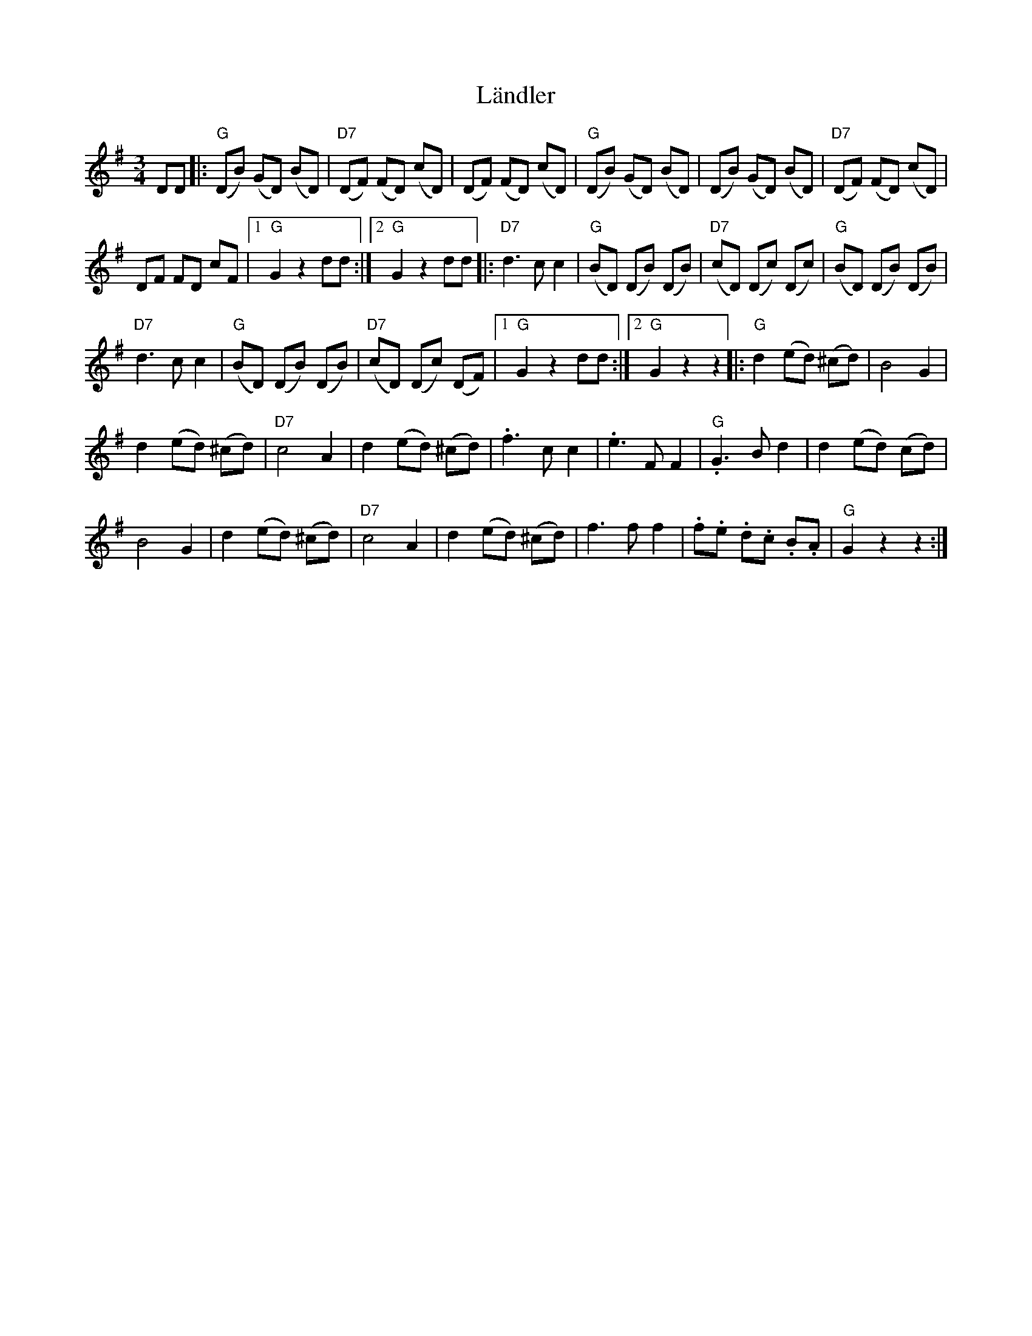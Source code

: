 X: 2
T: Ländler
Z: JACKB
S: https://thesession.org/tunes/13876#setting24951
R: waltz
M: 3/4
L: 1/8
K: Gmaj
DD |: ("G"DB) (GD) (BD) | ("D7"DF) (FD) (cD) | (DF) (FD) (cD) | ("G"DB) (GD) (BD) | (DB) (GD) (BD) | ("D7"DF) (FD) (cD) |
DF FD cF |1 "G"G2 z2 dd :|2 "G"G2z2 dd |:"D7"d3c c2 | ("G"BD) (DB) (DB) | ("D7"cD) (Dc) (Dc) | ("G"BD) (DB) (DB) |
"D7"d3c c2 | ("G"BD) (DB) (DB) | ("D7"cD) (Dc) (DF) |1 "G"G2z2dd :|2 "G"G2z2z2 |: "G"d2 (ed) (^cd) | B4G2 |
d2 (ed) (^cd) | "D7"c4A2 | d2 (ed) (^cd) | .f3c c2 | .e3FF2 | ."G"G3 B d2 | d2 (ed) ('cd) |
B4G2 | d2 (ed) (^cd) | "D7"c4A2 | d2 (ed) (^cd) | f3f f2 | .f.e .d.c .B.A | "G"G2z2z2 :|

